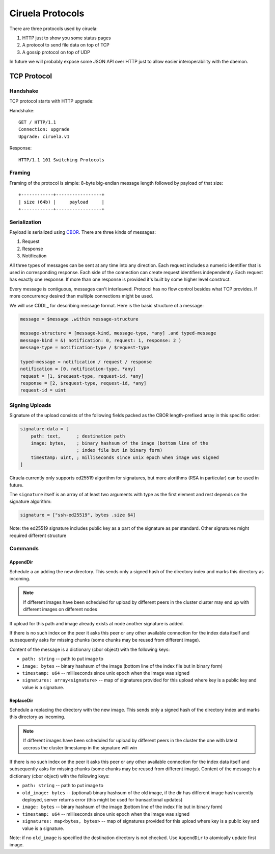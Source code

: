 =================
Ciruela Protocols
=================

There are three protocols used by ciruela:

1. HTTP just to show you some status pages
2. A protocol to send file data on top of TCP
3. A gossip protocol on top of UDP

In future we will probably expose some JSON API over HTTP just to allow easier
interoperability with the daemon.


TCP Protocol
============


Handshake
---------

TCP protocol starts with HTTP upgrade:

Handshake::

    GET / HTTP/1.1
    Connection: upgrade
    Upgrade: ciruela.v1

Response::

    HTTP/1.1 101 Switching Protocols


Framing
-------

Framing of the protocol is simple: 8-byte big-endian message length
followed by payload of that size::

   +------------+-----------------+
   | size (64b) |     payload     |
   +------------+-----------------+


Serialization
-------------

Payload is serialized using CBOR_. There are three kinds of messages:

1. Request
2. Response
3. Notification

All three types of messages can be sent at any time into any direction. Each
request includes a numeric identifier that is used in corresponding response.
Each side of the connection can create request identifiers independently.
Each request has exactly one response. If more than one response is provided
it's built by some higher level construct.

Every message is contiguous, messages can't interleaved. Protocol has no
flow control besides what TCP provides. If more concurrency desired than
multiple connections might be used.

We will use CDDL_ for describing message format. Here is the basic
structure of a message:

.. code-block:: cddl

   message = $message .within message-structure

   message-structure = [message-kind, message-type, *any] .and typed-message
   message-kind = &( notification: 0, request: 1, response: 2 )
   message-type = notification-type / $request-type

   typed-message = notification / request / response
   notification = [0, notification-type, *any]
   request = [1, $request-type, request-id, *any]
   response = [2, $request-type, request-id, *any]
   request-id = uint


Signing Uploads
---------------

Signature of the upload consists of the following fields packed as the
CBOR length-prefixed array in this specific order:

.. code-block:: cddl

    signature-data = [
        path: text,      ; destination path
        image: bytes,    ; binary hashsum of the image (bottom line of the
                         ; index file but in binary form)
        timestamp: uint, ; milliseconds since unix epoch when image was signed
    ]

Ciruela currently only supports ed25519 algorithm for signatures, but more
alorithms (RSA in particular) can be used in future.

The ``signature`` itself is an array of at least two arguments with type as
the first element and rest depends on the signature algorithm:

.. code-block:: cddl

   signature = ["ssh-ed25519", bytes .size 64]

Note: the ed25519 signature includes public key as a part of the signature as
per standard. Other signatures might required different structure


Commands
--------


AppendDir
`````````

Schedule a an adding the new directory. This sends only a signed hash of the
directory index and marks this directory as incoming.

.. note:: If different images have been scheduled for upload by different
   peers in the cluster cluster may end up with different images on different
   nodes

If upload for this path and image already exists at node another signature
is added.

If there is no such index on the peer it asks this peer or any other available
connection for the index data itself and subsequently asks for missing chunks
(some chunks may be reused from different image).

Content of the message is a dictionary (cbor object) with the following keys:

* ``path: string`` -- path to put image to
* ``image: bytes`` -- binary hashsum of the image (bottom line of the index
  file but in binary form)
* ``timestamp: u64`` -- milliseconds since unix epoch when the image was signed
* ``signatures: array<signature>`` -- map of signatures provided for this
  upload where key is a public key and value is a signature.


ReplaceDir
``````````

Schedule a replacing the directory with the new image. This sends only a
signed hash of the directory index and marks this directory as incoming.

.. note:: If different images have been scheduled for upload by different
   peers in the cluster the one with latest accross the cluster timestamp
   in the signature will win

If there is no such index on the peer it asks this peer or any other available
connection for the index data itself and subsequently asks for missing chunks
(some chunks may be reused from different image).
Content of the message is a dictionary (cbor object) with the following keys:

* ``path: string`` -- path to put image to
* ``old_image: bytes`` -- (optional) binary hashsum of the old image,
  if the dir has different image hash curently deployed, server returns
  error (this might be used for transactional updates)
* ``image: bytes`` -- binary hashsum of the image (bottom line of the index
  file but in binary form)
* ``timestamp: u64`` -- milliseconds since unix epoch when the image was signed
* ``signatures: map<bytes, bytes>`` -- map of signatures provided for this
  upload where key is a public key and value is a signature.

Note: if no ``old_image`` is specified the destination directory is not
checked. Use ``AppendDir`` to atomically update first image.

.. _cbor: http://cbor.io/
